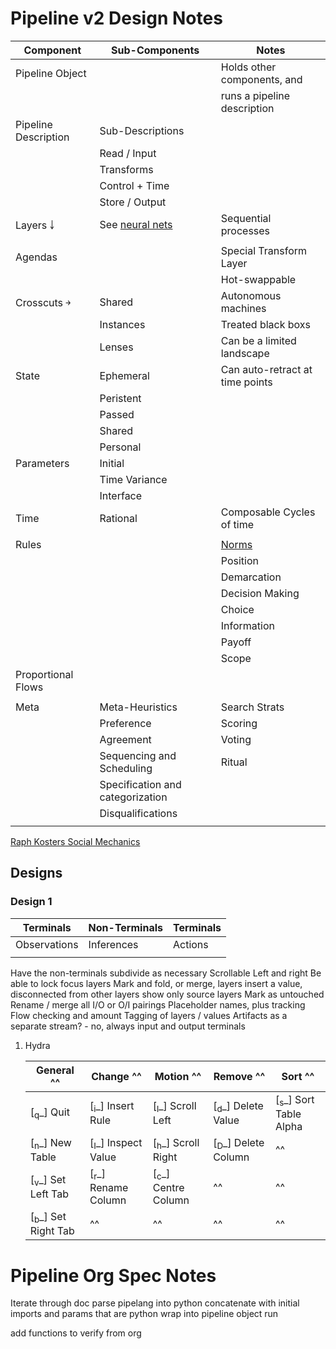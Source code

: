* Pipeline v2 Design Notes

  | Component            | Sub-Components                   | Notes                           |
  |----------------------+----------------------------------+---------------------------------|
  | Pipeline Object      |                                  | Holds other components, and     |
  |                      |                                  | runs a pipeline description     |
  |----------------------+----------------------------------+---------------------------------|
  | Pipeline Description | Sub-Descriptions                 |                                 |
  |                      | Read / Input                     |                                 |
  |                      | Transforms                       |                                 |
  |                      | Control + Time                   |                                 |
  |                      | Store / Output                   |                                 |
  |----------------------+----------------------------------+---------------------------------|
  | Layers ￬             | See [[file:~/github/writing/orgfiles/taxonomies.org::*Taxonomy%20of%20layers%20in%20neural%20nets][neural nets]]                  | Sequential processes            |
  |                      |                                  |                                 |
  |----------------------+----------------------------------+---------------------------------|
  | Agendas              |                                  | Special Transform Layer         |
  |                      |                                  | Hot-swappable                   |
  |----------------------+----------------------------------+---------------------------------|
  | Crosscuts  ￫         | Shared                           | Autonomous machines             |
  |                      | Instances                        | Treated black boxs              |
  |                      | Lenses                           | Can be a limited landscape      |
  |----------------------+----------------------------------+---------------------------------|
  | State                | Ephemeral                        | Can auto-retract at time points |
  |                      | Peristent                        |                                 |
  |                      | Passed                           |                                 |
  |                      | Shared                           |                                 |
  |                      | Personal                         |                                 |
  |----------------------+----------------------------------+---------------------------------|
  | Parameters           | Initial                          |                                 |
  |                      | Time Variance                    |                                 |
  |                      | Interface                        |                                 |
  |----------------------+----------------------------------+---------------------------------|
  | Time                 | Rational                         | Composable Cycles of time       |
  |                      |                                  |                                 |
  |----------------------+----------------------------------+---------------------------------|
  | Rules                |                                  | [[file:~/github/writing/orgfiles/taxonomies.org::*Norms][Norms]]                           |
  |                      |                                  | Position                        |
  |                      |                                  | Demarcation                     |
  |                      |                                  | Decision Making                 |
  |                      |                                  | Choice                          |
  |                      |                                  | Information                     |
  |                      |                                  | Payoff                          |
  |                      |                                  | Scope                           |
  |----------------------+----------------------------------+---------------------------------|
  | Proportional Flows   |                                  |                                 |
  |                      |                                  |                                 |
  |----------------------+----------------------------------+---------------------------------|
  | Meta                 | Meta-Heuristics                  | Search Strats                   |
  |                      | Preference                       | Scoring                         |
  |                      | Agreement                        | Voting                          |
  |                      | Sequencing and Scheduling        | Ritual                          |
  |                      | Specification and categorization |                                 |
  |                      | Disqualifications                |                                 |
  |                      |                                  |                                 |

  [[file:~/github/writing/orgfiles/taxonomies.org::*Raph%20Kosters%20Social%20Mechanics][Raph Kosters Social Mechanics]]

** Designs
*** Design 1

    | Terminals    | Non-Terminals | Terminals |
    |--------------+---------------+-----------|
    | Observations | Inferences    | Actions   |
    |              |               |           |

    Have the non-terminals subdivide as necessary
    Scrollable Left and right
    Be able to lock focus layers
    Mark and fold, or merge, layers
    insert a value, disconnected from other layers
    show only source layers
    Mark as untouched
    Rename / merge all I/O or O/I pairings
    Placeholder names, plus tracking
    Flow checking and amount
    Tagging of layers / values
    Artifacts as a separate stream? - no, always input and output terminals

**** Hydra

     | General           ^^| Change            ^^| Motion             ^^| Remove              ^^| Sort                         ^^|
     |-------------------^^+-------------------^^+--------------------^^+---------------------^^+------------------------------^^|
     | [_q_] Quit          | [_i_] Insert Rule   | [_l_] Scroll Left    | [_d_] Delete Value    | [_s_] Sort Table Alpha         |
     | [_n_] New Table     | [_I_] Inspect Value | [_h_] Scroll Right   | [_D_] Delete Column   |                              ^^|
     | [_v_] Set Left Tab  | [_r_] Rename Column | [_c_] Centre Column  |                     ^^|                              ^^|
     | [_b_] Set Right Tab |                   ^^|                    ^^|                     ^^|                              ^^|
     
* Pipeline Org Spec Notes
  Iterate through doc
  parse pipelang into python
  concatenate with initial imports and params that are python
  wrap into pipeline object
  run


  add functions to verify from org
  


